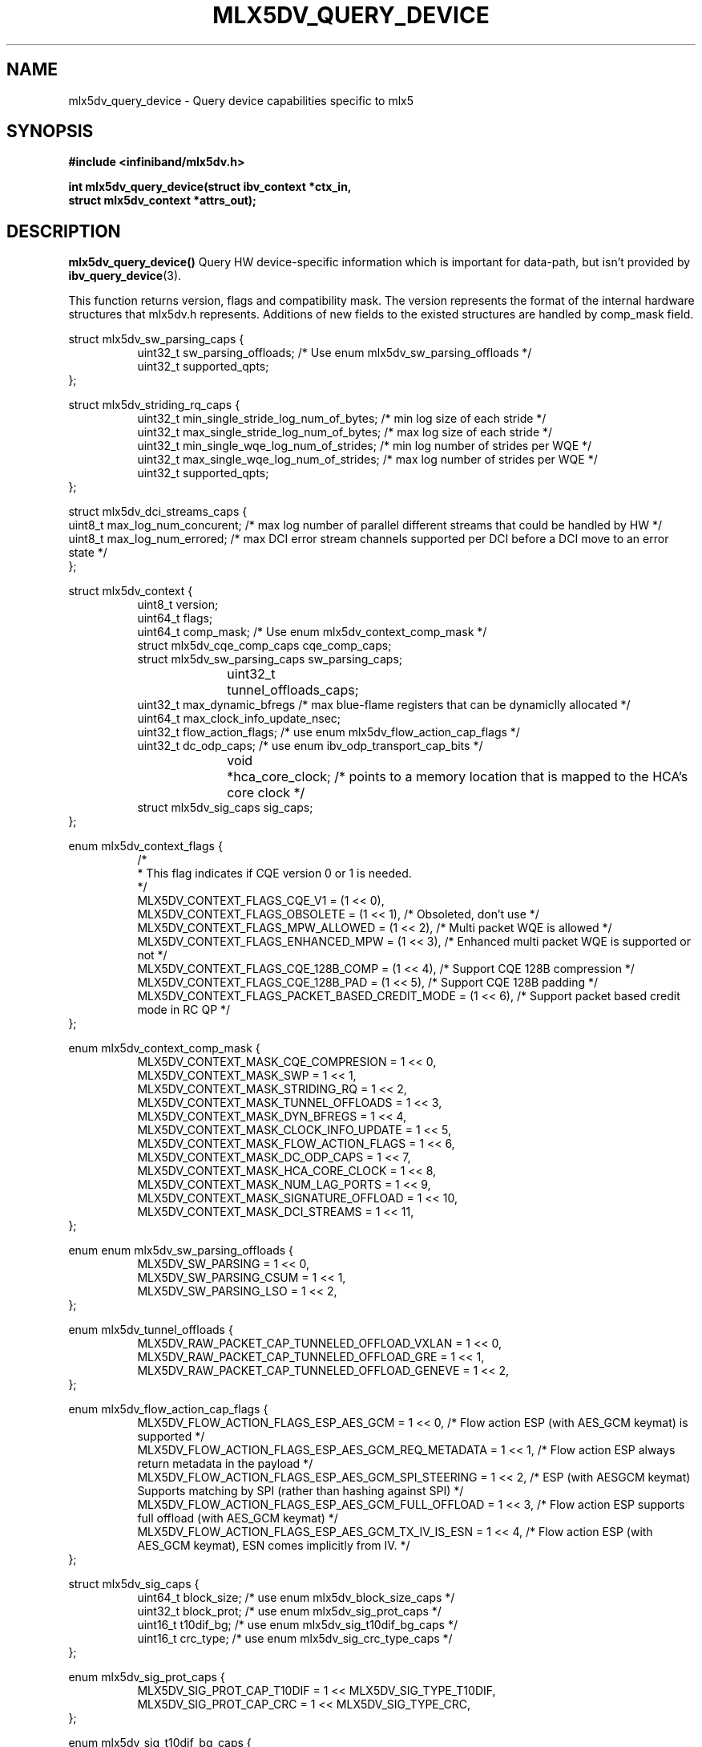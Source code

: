 .\" -*- nroff -*-
.\" Licensed under the OpenIB.org (MIT) - See COPYING.md
.\"
.TH MLX5DV_QUERY_DEVICE 3 2017-02-02 1.0.0
.SH "NAME"
mlx5dv_query_device \- Query device capabilities specific to mlx5
.SH "SYNOPSIS"
.nf
.B #include <infiniband/mlx5dv.h>
.sp
.BI "int mlx5dv_query_device(struct ibv_context *ctx_in,
.BI "                        struct mlx5dv_context *attrs_out);
.fi
.SH "DESCRIPTION"
.B mlx5dv_query_device()
Query HW device-specific information which is important for data-path, but isn't provided by
\fBibv_query_device\fR(3).
.PP
This function returns version, flags and compatibility mask. The version represents the format
of the internal hardware structures that mlx5dv.h represents. Additions of new fields to the existed
structures are handled by comp_mask field.
.PP
.nf
struct mlx5dv_sw_parsing_caps {
.in +8
uint32_t sw_parsing_offloads; /* Use enum mlx5dv_sw_parsing_offloads */
uint32_t supported_qpts;
.in -8
};
.PP
.nf
struct mlx5dv_striding_rq_caps {
.in +8
uint32_t min_single_stride_log_num_of_bytes; /* min log size of each stride */
uint32_t max_single_stride_log_num_of_bytes; /* max log size of each stride */
uint32_t min_single_wqe_log_num_of_strides; /* min log number of strides per WQE */
uint32_t max_single_wqe_log_num_of_strides; /* max log number of strides per WQE */
uint32_t supported_qpts;
.in -8
};
.PP
.nf
struct mlx5dv_dci_streams_caps {
uint8_t max_log_num_concurent; /* max log number of parallel different streams that could be handled by HW */
uint8_t max_log_num_errored; /* max DCI error stream channels supported per DCI before a DCI move to an error state */
};
.PP
.nf
struct mlx5dv_context {
.in +8
uint8_t         version;
uint64_t        flags;
uint64_t        comp_mask; /* Use enum mlx5dv_context_comp_mask */
struct mlx5dv_cqe_comp_caps     cqe_comp_caps;
struct mlx5dv_sw_parsing_caps sw_parsing_caps;
uint32_t	tunnel_offloads_caps;
uint32_t        max_dynamic_bfregs /* max blue-flame registers that can be dynamiclly allocated */
uint64_t        max_clock_info_update_nsec;
uint32_t        flow_action_flags; /* use enum mlx5dv_flow_action_cap_flags */
uint32_t        dc_odp_caps; /* use enum ibv_odp_transport_cap_bits */
void		*hca_core_clock; /* points to a memory location that is mapped to the HCA's core clock */
struct mlx5dv_sig_caps sig_caps;
.in -8
};

enum mlx5dv_context_flags {
.in +8
/*
 * This flag indicates if CQE version 0 or 1 is needed.
 */
 MLX5DV_CONTEXT_FLAGS_CQE_V1 = (1 << 0),
 MLX5DV_CONTEXT_FLAGS_OBSOLETE    =  (1 << 1), /* Obsoleted, don't use */
 MLX5DV_CONTEXT_FLAGS_MPW_ALLOWED  = (1 << 2), /* Multi packet WQE is allowed */
 MLX5DV_CONTEXT_FLAGS_ENHANCED_MPW = (1 << 3), /* Enhanced multi packet WQE is supported or not */
 MLX5DV_CONTEXT_FLAGS_CQE_128B_COMP = (1 << 4), /* Support CQE 128B compression */
 MLX5DV_CONTEXT_FLAGS_CQE_128B_PAD = (1 << 5), /* Support CQE 128B padding */
 MLX5DV_CONTEXT_FLAGS_PACKET_BASED_CREDIT_MODE = (1 << 6), /* Support packet based credit mode in RC QP */
.in -8
};

.PP
.nf
enum mlx5dv_context_comp_mask {
.in +8
MLX5DV_CONTEXT_MASK_CQE_COMPRESION      = 1 << 0,
MLX5DV_CONTEXT_MASK_SWP                 = 1 << 1,
MLX5DV_CONTEXT_MASK_STRIDING_RQ         = 1 << 2,
MLX5DV_CONTEXT_MASK_TUNNEL_OFFLOADS     = 1 << 3,
MLX5DV_CONTEXT_MASK_DYN_BFREGS          = 1 << 4,
MLX5DV_CONTEXT_MASK_CLOCK_INFO_UPDATE   = 1 << 5,
MLX5DV_CONTEXT_MASK_FLOW_ACTION_FLAGS   = 1 << 6,
MLX5DV_CONTEXT_MASK_DC_ODP_CAPS         = 1 << 7,
MLX5DV_CONTEXT_MASK_HCA_CORE_CLOCK      = 1 << 8,
MLX5DV_CONTEXT_MASK_NUM_LAG_PORTS       = 1 << 9,
MLX5DV_CONTEXT_MASK_SIGNATURE_OFFLOAD   = 1 << 10,
MLX5DV_CONTEXT_MASK_DCI_STREAMS         = 1 << 11,
.in -8
};

.PP
.nf
enum enum mlx5dv_sw_parsing_offloads {
.in +8
MLX5DV_SW_PARSING         = 1 << 0,
MLX5DV_SW_PARSING_CSUM    = 1 << 1,
MLX5DV_SW_PARSING_LSO     = 1 << 2,
.in -8
};

.PP
.nf
enum mlx5dv_tunnel_offloads {
.in +8
MLX5DV_RAW_PACKET_CAP_TUNNELED_OFFLOAD_VXLAN  = 1 << 0,
MLX5DV_RAW_PACKET_CAP_TUNNELED_OFFLOAD_GRE    = 1 << 1,
MLX5DV_RAW_PACKET_CAP_TUNNELED_OFFLOAD_GENEVE = 1 << 2,
.in -8
};

.PP
.nf
enum mlx5dv_flow_action_cap_flags {
.in +8
MLX5DV_FLOW_ACTION_FLAGS_ESP_AES_GCM                = 1 << 0, /* Flow action ESP (with AES_GCM keymat) is supported */
MLX5DV_FLOW_ACTION_FLAGS_ESP_AES_GCM_REQ_METADATA   = 1 << 1, /* Flow action ESP always return metadata in the payload */
MLX5DV_FLOW_ACTION_FLAGS_ESP_AES_GCM_SPI_STEERING   = 1 << 2, /* ESP (with AESGCM keymat) Supports matching by SPI (rather than hashing against SPI) */
MLX5DV_FLOW_ACTION_FLAGS_ESP_AES_GCM_FULL_OFFLOAD   = 1 << 3, /* Flow action ESP supports full offload (with AES_GCM keymat) */
MLX5DV_FLOW_ACTION_FLAGS_ESP_AES_GCM_TX_IV_IS_ESN   = 1 << 4, /* Flow action ESP (with AES_GCM keymat), ESN comes implicitly from IV. */
.in -8
};

.PP
.nf
struct mlx5dv_sig_caps {
.in +8
uint64_t block_size; /* use enum mlx5dv_block_size_caps */
uint32_t block_prot; /* use enum mlx5dv_sig_prot_caps */
uint16_t t10dif_bg; /* use enum mlx5dv_sig_t10dif_bg_caps */
uint16_t crc_type; /* use enum mlx5dv_sig_crc_type_caps */
.in -8
};

enum mlx5dv_sig_prot_caps {
.in +8
MLX5DV_SIG_PROT_CAP_T10DIF = 1 << MLX5DV_SIG_TYPE_T10DIF,
MLX5DV_SIG_PROT_CAP_CRC = 1 << MLX5DV_SIG_TYPE_CRC,
.in -8
};

enum mlx5dv_sig_t10dif_bg_caps {
.in +8
MLX5DV_SIG_T10DIF_BG_CAP_CRC = 1 << MLX5DV_SIG_T10DIF_CRC,
MLX5DV_SIG_T10DIF_BG_CAP_CSUM = 1 << MLX5DV_SIG_T10DIF_CSUM,
.in -8
};

enum mlx5dv_sig_crc_type_caps {
.in +8
MLX5DV_SIG_CRC_TYPE_CAP_CRC32 = 1 << MLX5DV_SIG_CRC_TYPE_CRC32,
MLX5DV_SIG_CRC_TYPE_CAP_CRC32C = 1 << MLX5DV_SIG_CRC_TYPE_CRC32C,
MLX5DV_SIG_CRC_TYPE_CAP_CRC64_XP10 = 1 << MLX5DV_SIG_CRC_TYPE_CRC64_XP10,
.in -8
};

enum mlx5dv_block_size_caps {
.in +8
MLX5DV_BLOCK_SIZE_CAP_512 = 1 << MLX5DV_BLOCK_SIZE_512,
MLX5DV_BLOCK_SIZE_CAP_520 = 1 << MLX5DV_BLOCK_SIZE_520,
MLX5DV_BLOCK_SIZE_CAP_4048 = 1 << MLX5DV_BLOCK_SIZE_4048,
MLX5DV_BLOCK_SIZE_CAP_4096 = 1 << MLX5DV_BLOCK_SIZE_4096,
MLX5DV_BLOCK_SIZE_CAP_4160 = 1 << MLX5DV_BLOCK_SIZE_4160,
.in -8
};

.fi
.SH "RETURN VALUE"
0 on success or the value of errno on failure (which indicates the failure reason).
.SH "NOTES"
 * Compatibility mask (comp_mask) is in/out field.
.SH "SEE ALSO"
.BR mlx5dv (7),
.BR ibv_query_device (3)
.SH "AUTHORS"
.TP
Leon Romanovsky <leonro@mellanox.com>
